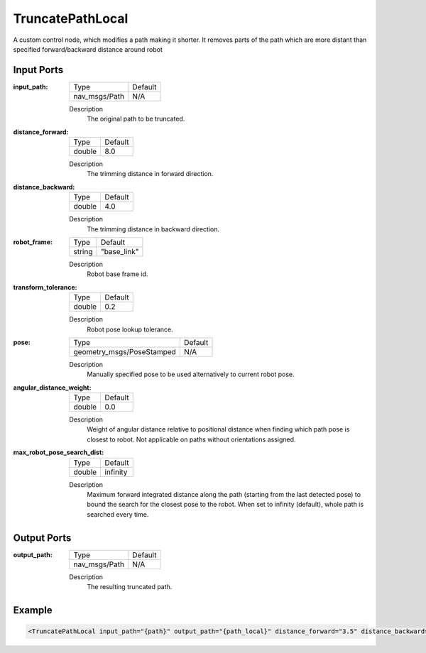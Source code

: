 .. _bt_truncate_path_local:

TruncatePathLocal
=================

A custom control node, which modifies a path making it shorter. It removes parts of the path which are more distant than specified forward/backward distance around robot

Input Ports
-----------

:input_path:

  ============= =======
  Type          Default
  ------------- -------
  nav_msgs/Path N/A
  ============= =======

  Description
      The original path to be truncated.

:distance_forward:

  ====== ===========
  Type   Default
  ------ -----------
  double 8.0
  ====== ===========

  Description
    	The trimming distance in forward direction.

:distance_backward:

  ====== ===========
  Type   Default
  ------ -----------
  double 4.0
  ====== ===========

  Description
    	The trimming distance in backward direction.

:robot_frame:

  ====== ===========
  Type   Default
  ------ -----------
  string "base_link"
  ====== ===========

  Description
    	Robot base frame id.

:transform_tolerance:

  ====== ===========
  Type   Default
  ------ -----------
  double 0.2
  ====== ===========

  Description
    	Robot pose lookup tolerance.

:pose:

  ========================= ===========
  Type                      Default
  ------------------------- -----------
  geometry_msgs/PoseStamped N/A
  ========================= ===========

  Description
    	Manually specified pose to be used alternatively to current robot pose.

:angular_distance_weight:

  ====== ===========
  Type   Default
  ------ -----------
  double 0.0
  ====== ===========

  Description
    	Weight of angular distance relative to positional distance when finding which path pose is closest to robot. Not applicable on paths without orientations assigned.

:max_robot_pose_search_dist:

  ====== ========
  Type   Default
  ------ --------
  double infinity
  ====== ========

  Description
    	Maximum forward integrated distance along the path (starting from the last detected pose) to bound the search for the closest pose to the robot. When set to infinity (default), whole path is searched every time.

Output Ports
------------

:output_path:

  ============= =======
  Type          Default
  ------------- -------
  nav_msgs/Path N/A
  ============= =======

  Description
    	The resulting truncated path.

Example
-------

.. code-block:: xml

  <TruncatePathLocal input_path="{path}" output_path="{path_local}" distance_forward="3.5" distance_backward="2.0" robot_frame="base_link"/>
